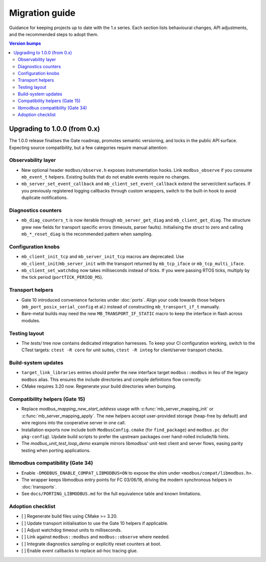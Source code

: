 Migration guide
===============

Guidance for keeping projects up to date with the 1.x series. Each section lists
behavioural changes, API adjustments, and the recommended steps to adopt them.

.. contents:: Version bumps
   :local:

Upgrading to 1.0.0 (from 0.x)
-----------------------------

The 1.0.0 release finalises the Gate roadmap, promotes semantic versioning, and
locks in the public API surface. Expecting source compatibility, but a few
categories require manual attention:

Observability layer
^^^^^^^^^^^^^^^^^^^

* New optional header ``modbus/observe.h`` exposes instrumentation hooks. Link
  ``modbus_observe`` if you consume ``mb_event_t`` helpers. Existing builds that
  do not enable events require no changes.
* ``mb_server_set_event_callback`` and ``mb_client_set_event_callback`` extend the
  server/client surfaces. If you previously registered logging callbacks through
  custom wrappers, switch to the built-in hook to avoid duplicate notifications.

Diagnostics counters
^^^^^^^^^^^^^^^^^^^^

* ``mb_diag_counters_t`` is now iterable through ``mb_server_get_diag`` and
  ``mb_client_get_diag``. The structure grew new fields for transport specific
  errors (timeouts, parser faults). Initialising the struct to zero and calling
  ``mb_*_reset_diag`` is the recommended pattern when sampling.

Configuration knobs
^^^^^^^^^^^^^^^^^^^

* ``mb_client_init_tcp`` and ``mb_server_init_tcp`` macros are deprecated. Use
  ``mb_client_init``/``mb_server_init`` with the transport returned by
  ``mb_tcp_iface`` or ``mb_tcp_multi_iface``.
* ``mb_client_set_watchdog`` now takes milliseconds instead of ticks. If you
  were passing RTOS ticks, multiply by the tick period (``portTICK_PERIOD_MS``).

Transport helpers
^^^^^^^^^^^^^^^^^

* Gate 10 introduced convenience factories under :doc:`ports`. Align your code
  towards those helpers (``mb_port_posix_serial_config`` et al.) instead of
  constructing ``mb_transport_if_t`` manually.
* Bare-metal builds may need the new ``MB_TRANSPORT_IF_STATIC`` macro to keep
  the interface in flash across modules.

Testing layout
^^^^^^^^^^^^^^

* The `tests/` tree now contains dedicated integration harnesses. To keep your
  CI configuration working, switch to the CTest targets: ``ctest -R core`` for
  unit suites, ``ctest -R integ`` for client/server transport checks.

Build-system updates
^^^^^^^^^^^^^^^^^^^^

* ``target_link_libraries`` entries should prefer the new interface target
  ``modbus::modbus`` in lieu of the legacy ``modbus`` alias. This ensures the
  include directories and compile definitions flow correctly.
* CMake requires 3.20 now. Regenerate your build directories when bumping.

Compatibility helpers (Gate 15)
^^^^^^^^^^^^^^^^^^^^^^^^^^^^^^^

* Replace `modbus_mapping_new_start_address` usage with
  :c:func:`mb_server_mapping_init` or :c:func:`mb_server_mapping_apply`. The new
  helpers accept user-provided storage (heap-free by default) and wire regions
  into the cooperative server in one call.
* Installation exports now include both ``ModbusConfig.cmake`` (for
  ``find_package``) and ``modbus.pc`` (for ``pkg-config``). Update build scripts
  to prefer the upstream packages over hand-rolled include/lib hints.
* The `modbus_unit_test_loop_demo` example mirrors libmodbus' unit-test client
  and server flows, easing parity testing when porting applications.

libmodbus compatibility (Gate 34)
^^^^^^^^^^^^^^^^^^^^^^^^^^^^^^^^^

* Enable ``-DMODBUS_ENABLE_COMPAT_LIBMODBUS=ON`` to expose the shim under
  ``<modbus/compat/libmodbus.h>``.
* The wrapper keeps libmodbus entry points for FC 03/06/16, driving the modern
  synchronous helpers in :doc:`transports`.
* See ``docs/PORTING_LIBMODBUS.md`` for the full equivalence table and known
  limitations.

Adoption checklist
^^^^^^^^^^^^^^^^^^

* [ ] Regenerate build files using CMake >= 3.20.
* [ ] Update transport initialisation to use the Gate 10 helpers if applicable.
* [ ] Adjust watchdog timeout units to milliseconds.
* [ ] Link against ``modbus::modbus`` and ``modbus::observe`` where needed.
* [ ] Integrate diagnostics sampling or explicitly reset counters at boot.
* [ ] Enable event callbacks to replace ad-hoc tracing glue.
